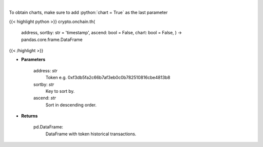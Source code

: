 .. role:: python(code)
    :language: python
    :class: highlight

|

.. raw:: html

    <h3>
    > Get info about token historical transactions. [Source: Ethplorer]
    </h3>

To obtain charts, make sure to add :python:`chart = True` as the last parameter

{{< highlight python >}}
crypto.onchain.th(
    address, sortby: str = 'timestamp',
    ascend: bool = False,
    chart: bool = False,
    ) -> pandas.core.frame.DataFrame
{{< /highlight >}}

* **Parameters**

    address: *str*
        Token e.g. 0xf3db5fa2c66b7af3eb0c0b782510816cbe4813b8
    sortby: *str*
        Key to sort by.
    ascend: *str*
        Sort in descending order.

    
* **Returns**

    pd.DataFrame:
        DataFrame with token historical transactions.
    